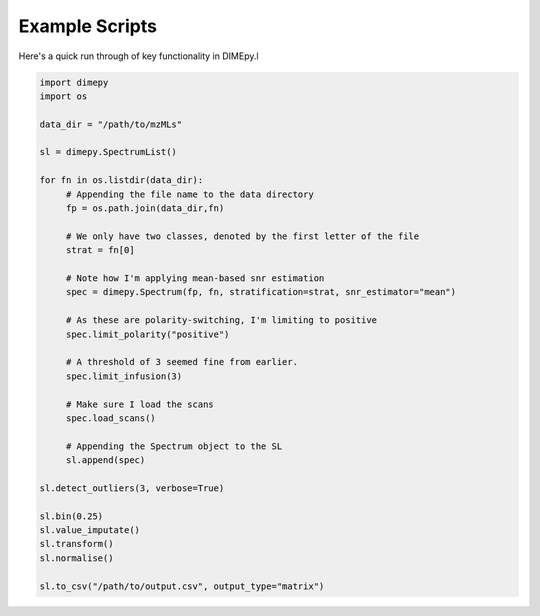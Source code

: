Example Scripts
===============

Here's a quick run through of key functionality in DIMEpy.l

.. code:: python

    import dimepy
    import os

    data_dir = "/path/to/mzMLs"

    sl = dimepy.SpectrumList()

    for fn in os.listdir(data_dir):
         # Appending the file name to the data directory
         fp = os.path.join(data_dir,fn)

         # We only have two classes, denoted by the first letter of the file
         strat = fn[0]

         # Note how I'm applying mean-based snr estimation
         spec = dimepy.Spectrum(fp, fn, stratification=strat, snr_estimator="mean")

         # As these are polarity-switching, I'm limiting to positive
         spec.limit_polarity("positive")

         # A threshold of 3 seemed fine from earlier.
         spec.limit_infusion(3)

         # Make sure I load the scans
         spec.load_scans()

         # Appending the Spectrum object to the SL
         sl.append(spec)

    sl.detect_outliers(3, verbose=True)

    sl.bin(0.25)
    sl.value_imputate()
    sl.transform()
    sl.normalise()

    sl.to_csv("/path/to/output.csv", output_type="matrix")